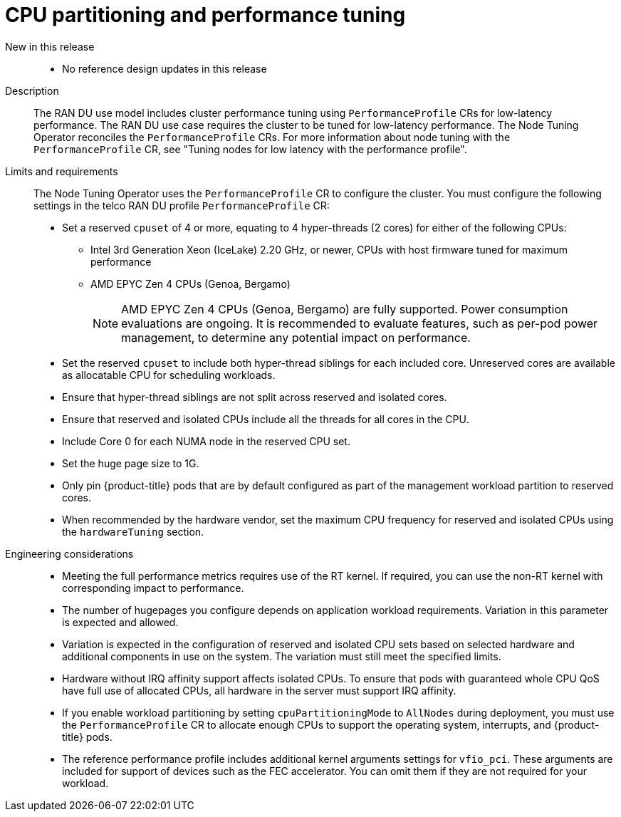 // Module included in the following assemblies:
//
// * scalability_and_performance/telco_ran_du_ref_design_specs/telco-ran-du-rds.adoc

:_mod-docs-content-type: REFERENCE
[id="telco-ran-node-tuning-operator_{context}"]
= CPU partitioning and performance tuning

New in this release::
* No reference design updates in this release

Description::
The RAN DU use model includes cluster performance tuning using `PerformanceProfile` CRs for low-latency performance.
The RAN DU use case requires the cluster to be tuned for low-latency performance.
The Node Tuning Operator reconciles the `PerformanceProfile` CRs.
For more information about node tuning with the `PerformanceProfile` CR, see "Tuning nodes for low latency with the performance profile".

Limits and requirements::
The Node Tuning Operator uses the `PerformanceProfile` CR to configure the cluster.
You must configure the following settings in the telco RAN DU profile `PerformanceProfile` CR:
+
--
* Set a reserved `cpuset` of 4 or more, equating to 4 hyper-threads (2 cores) for either of the following CPUs:
** Intel 3rd Generation Xeon (IceLake) 2.20 GHz, or newer, CPUs with host firmware tuned for maximum performance
** AMD EPYC Zen 4 CPUs (Genoa, Bergamo)
+
[NOTE]
====
AMD EPYC Zen 4 CPUs (Genoa, Bergamo) are fully supported.
Power consumption evaluations are ongoing.
It is recommended to evaluate features, such as per-pod power management, to determine any potential impact on performance.
====

* Set the reserved `cpuset` to include both hyper-thread siblings for each included core.
Unreserved cores are available as allocatable CPU for scheduling workloads.
* Ensure that hyper-thread siblings are not split across reserved and isolated cores.
* Ensure that reserved and isolated CPUs include all the threads for all cores in the CPU.
* Include Core 0 for each NUMA node in the reserved CPU set.
* Set the huge page size to 1G.
* Only pin {product-title} pods that are by default configured as part of the management workload partition to reserved cores.
* When recommended by the hardware vendor, set the maximum CPU frequency for reserved and isolated CPUs using the `hardwareTuning` section.
--

Engineering considerations::
* Meeting the full performance metrics requires use of the RT kernel.
If required, you can use the non-RT kernel with corresponding impact to performance.
* The number of hugepages you configure depends on application workload requirements.
Variation in this parameter is expected and allowed.
* Variation is expected in the configuration of reserved and isolated CPU sets based on selected hardware and additional components in use on the system.
The variation must still meet the specified limits.
* Hardware without IRQ affinity support affects isolated CPUs.
To ensure that pods with guaranteed whole CPU QoS have full use of allocated CPUs, all hardware in the server must support IRQ affinity.
* If you enable workload partitioning by setting `cpuPartitioningMode` to `AllNodes` during deployment, you must use the `PerformanceProfile` CR to allocate enough CPUs to support the operating system, interrupts, and {product-title} pods.
* The reference performance profile includes additional kernel arguments settings for `vfio_pci`.
These arguments are included for support of devices such as the FEC accelerator. You can omit them if they are not required for your workload.